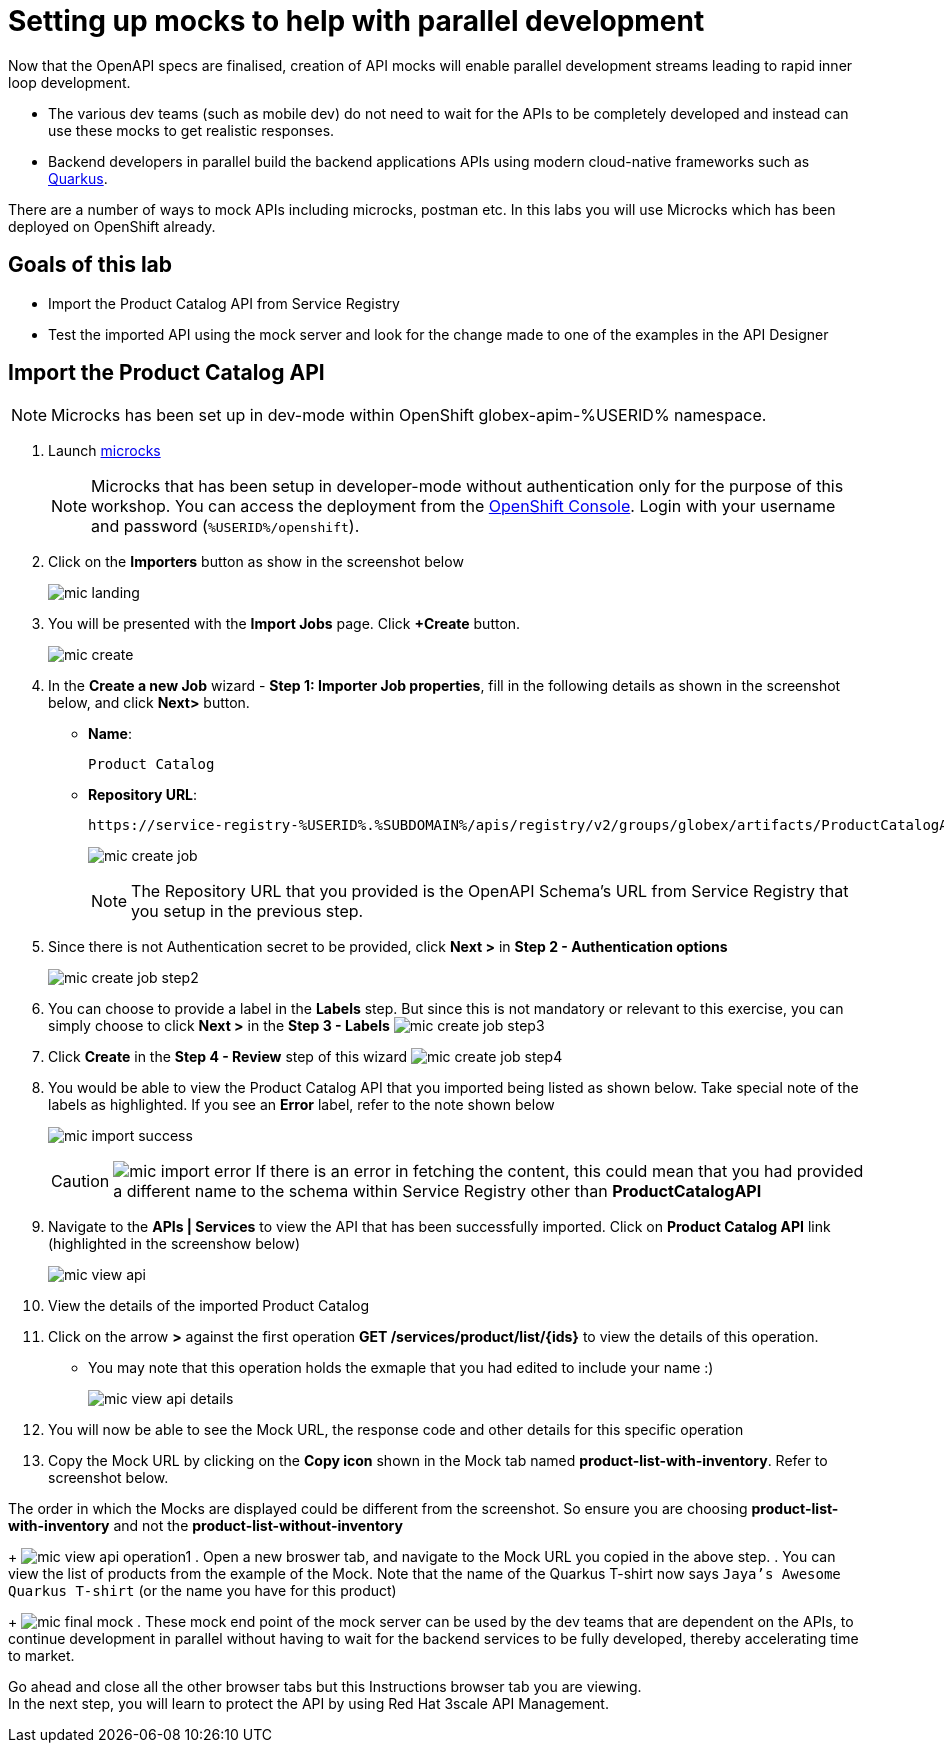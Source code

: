 :imagesdir: ../assets/images

= Setting up mocks to help with parallel development

Now that the OpenAPI specs are finalised, creation of API mocks will enable parallel development streams leading to rapid inner loop development. 

* The various  dev teams (such as mobile dev) do not need to wait for the APIs to be completely developed and instead can use these mocks to get realistic responses. 
* Backend developers in parallel build the backend applications APIs using modern cloud-native frameworks such as https://quarkus.io/[Quarkus^, window=product-page]. 

There are a number of ways to mock APIs including microcks, postman etc. In this labs you will use Microcks which has been deployed on OpenShift already.

== Goals of this lab
* Import the Product Catalog API from Service Registry 
* Test the imported API using the mock server and look for the change made to one of the examples in the API Designer


== Import the Product Catalog API

[NOTE]

Microcks has been set up in dev-mode within OpenShift globex-apim-%USERID% namespace. 


. Launch https://microcks-globex-apim-%USERID%.%SUBDOMAIN%/[microcks^] 
+
[NOTE]
====
Microcks that has been setup in developer-mode without authentication only for the purpose of this workshop. You can access the deployment from the link:https://console-openshift-console.%SUBDOMAIN%/topology/ns/globex-apim-%USERID%?view=graph[OpenShift Console^,role=external,window=console]. Login with your username and password (`%USERID%/openshift`). 
====
. Click on the *Importers* button as show in the screenshot below
+
image::mic-landing.png[]
. You will be presented with the *Import Jobs* page. Click *+Create* button.
+
image:mic-create.png[] 
. In the *Create a new Job* wizard - *Step 1: Importer Job properties*, fill in the following details as shown in the screenshot below, and click *Next>* button. +
* *Name*: 
+
[.console-input]
[source,yaml]
----
Product Catalog
----
* *Repository URL*: 
+
[.console-input]
[source,yaml]
----
https://service-registry-%USERID%.%SUBDOMAIN%/apis/registry/v2/groups/globex/artifacts/ProductCatalogAPI
----
+
image:mic-create-job.png[] 
+
[NOTE]
====
The Repository URL that you provided is the OpenAPI Schema's URL from Service Registry that you setup in the previous step. 
====
. Since there is not Authentication secret to be provided, click *Next >* in *Step 2 - Authentication options*
+
image:mic-create-job-step2.png[] 
. You can choose to provide a label in the *Labels* step. But since this is not mandatory or relevant to this exercise, you can simply choose to click *Next >* in the *Step 3 - Labels*
image:mic-create-job-step3.png[] 
. Click *Create* in the *Step 4 - Review* step of this wizard 
image:mic-create-job-step4.png[] 
. You would be able to view the Product Catalog API that you imported being listed as shown below. Take special note of the labels as highlighted. If you see an *Error* label, refer to the note shown below
+
image:mic-import-success.png[] 
+
[CAUTION]
====
image:mic-import-error.png[] 
If there is an error in fetching the content, this could mean that you had provided a different name to the schema within Service Registry other than *ProductCatalogAPI*
====
. Navigate to the *APIs | Services* to view the API that has been successfully imported. Click on *Product Catalog API* link (highlighted in the screenshow below)
+
image:mic-view-api.png[] 
. View the details of the imported Product Catalog
. Click on the arrow *>* against the first operation *GET /services/product/list/{ids}* to view the details of this operation. 
** You may note that this operation holds the exmaple that you had edited to include your name :)
+
image:mic-view-api-details.png[] 
. You will now be able to see the Mock URL, the response code and other details for this specific operation
. Copy the Mock URL by clicking on the *Copy icon* shown in the Mock tab named *product-list-with-inventory*. Refer to screenshot below.
[CAUTION]
====
The order in which the Mocks are displayed could be different from the screenshot. So ensure you are choosing *product-list-with-inventory* and not the *product-list-without-inventory*
====
+
image:mic-view-api-operation1.png[] 
. Open a new broswer tab, and navigate to the Mock URL you copied in the above step.
. You can view the list of products from the example of the Mock. Note that the name of the Quarkus T-shirt now says `Jaya's Awesome Quarkus T-shirt` (or the name you have for this product)
+
image:mic-final-mock.png[] 
. These mock end point of the mock server can be used by the dev teams that are dependent on the APIs, to continue development in parallel without having to wait for the backend services to be fully developed, thereby accelerating time to market.


Go ahead and close all the other browser tabs but this Instructions browser tab you are viewing. +
In the next step, you will learn to protect the API by using Red Hat 3scale API Management. 
